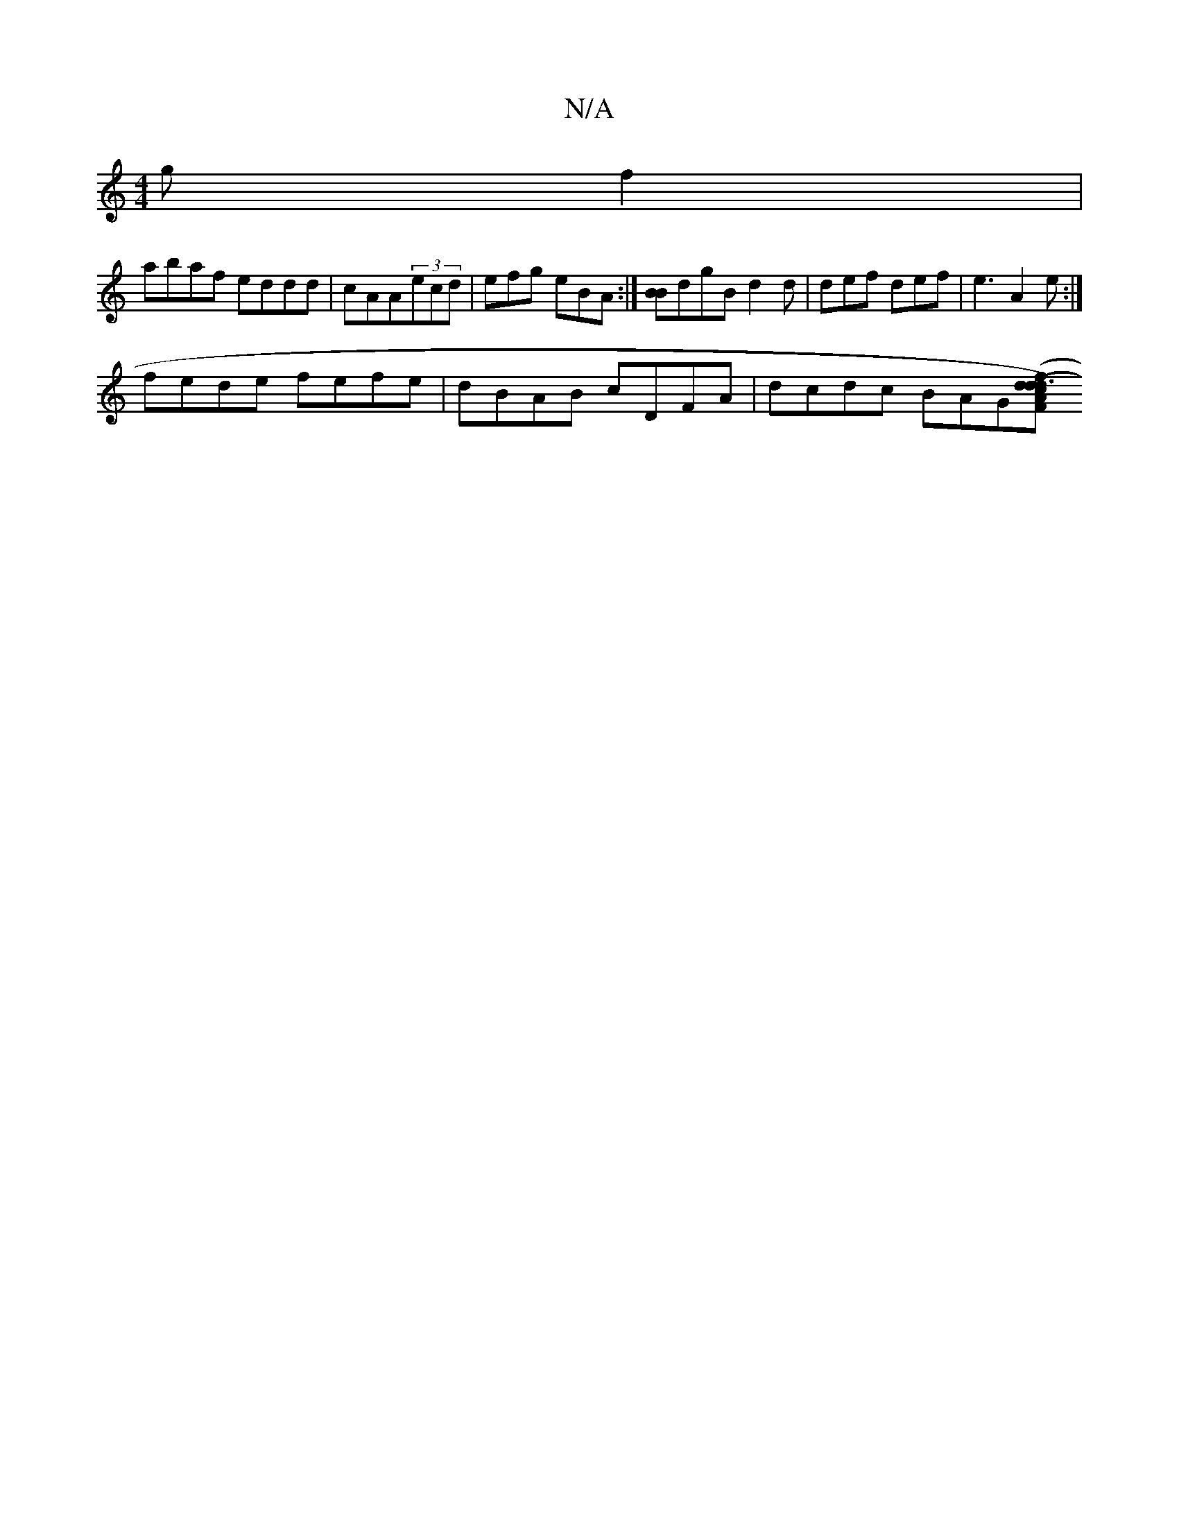 X:1
T:N/A
M:4/4
R:N/A
K:Cmajor
g} f2|
abaf eddd|cAA(3ecd|efg eBA:|][BB]dgB d2 d | def def | e3 A2e :|
fede fefe|dBAB cDFA | dcdc BAG([FAdc)|(d3 f d>d|f2 | aAfA e>dcB | (3ABd (3ABA B>eB>c | e2 e>d B>BA>A | defd edcB | e2 (3BBB B2 B>